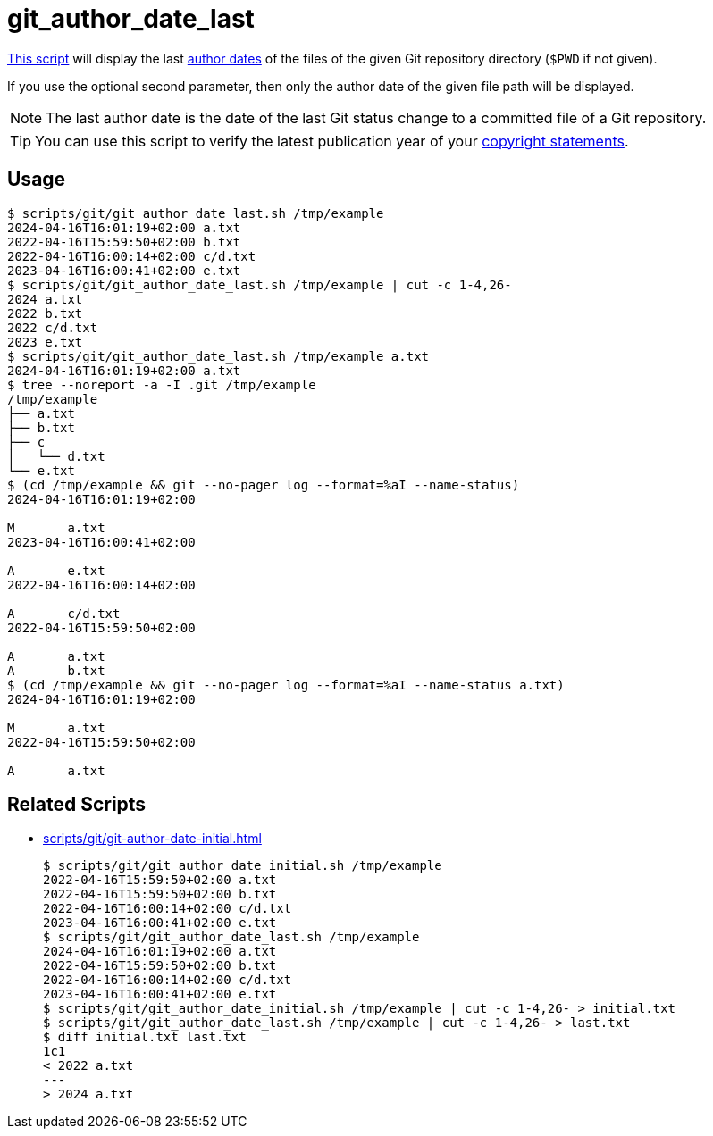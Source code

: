 // SPDX-FileCopyrightText: © 2024 Sebastian Davids <sdavids@gmx.de>
// SPDX-License-Identifier: Apache-2.0
= git_author_date_last
:script_url: https://github.com/sdavids/sdavids-shell-misc/blob/main/scripts/git/git_author_date_last.sh

{script_url}[This script^] will display the last https://git-scm.com/book/en/v2/Distributed-Git-Maintaining-a-Project#_git_am[author dates] of the files of the given Git repository directory (`$PWD` if not given).

If you use the optional second parameter, then only the author date of the given file path will be displayed.

[NOTE]
====
The last author date is the date of the last Git status change to a committed file of a Git repository.
====

[TIP]
====
You can use this script to verify the latest publication year of your https://reuse.software/faq/#years-copyright[copyright statements].
====

== Usage

[,console]
----
$ scripts/git/git_author_date_last.sh /tmp/example
2024-04-16T16:01:19+02:00 a.txt
2022-04-16T15:59:50+02:00 b.txt
2022-04-16T16:00:14+02:00 c/d.txt
2023-04-16T16:00:41+02:00 e.txt
$ scripts/git/git_author_date_last.sh /tmp/example | cut -c 1-4,26-
2024 a.txt
2022 b.txt
2022 c/d.txt
2023 e.txt
$ scripts/git/git_author_date_last.sh /tmp/example a.txt
2024-04-16T16:01:19+02:00 a.txt
$ tree --noreport -a -I .git /tmp/example
/tmp/example
├── a.txt
├── b.txt
├── c
│   └── d.txt
└── e.txt
$ (cd /tmp/example && git --no-pager log --format=%aI --name-status)
2024-04-16T16:01:19+02:00

M       a.txt
2023-04-16T16:00:41+02:00

A       e.txt
2022-04-16T16:00:14+02:00

A       c/d.txt
2022-04-16T15:59:50+02:00

A       a.txt
A       b.txt
$ (cd /tmp/example && git --no-pager log --format=%aI --name-status a.txt)
2024-04-16T16:01:19+02:00

M       a.txt
2022-04-16T15:59:50+02:00

A       a.txt
----

== Related Scripts

* xref:scripts/git/git-author-date-initial.adoc[]
+
[,console]
----
$ scripts/git/git_author_date_initial.sh /tmp/example
2022-04-16T15:59:50+02:00 a.txt
2022-04-16T15:59:50+02:00 b.txt
2022-04-16T16:00:14+02:00 c/d.txt
2023-04-16T16:00:41+02:00 e.txt
$ scripts/git/git_author_date_last.sh /tmp/example
2024-04-16T16:01:19+02:00 a.txt
2022-04-16T15:59:50+02:00 b.txt
2022-04-16T16:00:14+02:00 c/d.txt
2023-04-16T16:00:41+02:00 e.txt
$ scripts/git/git_author_date_initial.sh /tmp/example | cut -c 1-4,26- > initial.txt
$ scripts/git/git_author_date_last.sh /tmp/example | cut -c 1-4,26- > last.txt
$ diff initial.txt last.txt
1c1
< 2022 a.txt
---
> 2024 a.txt
----
